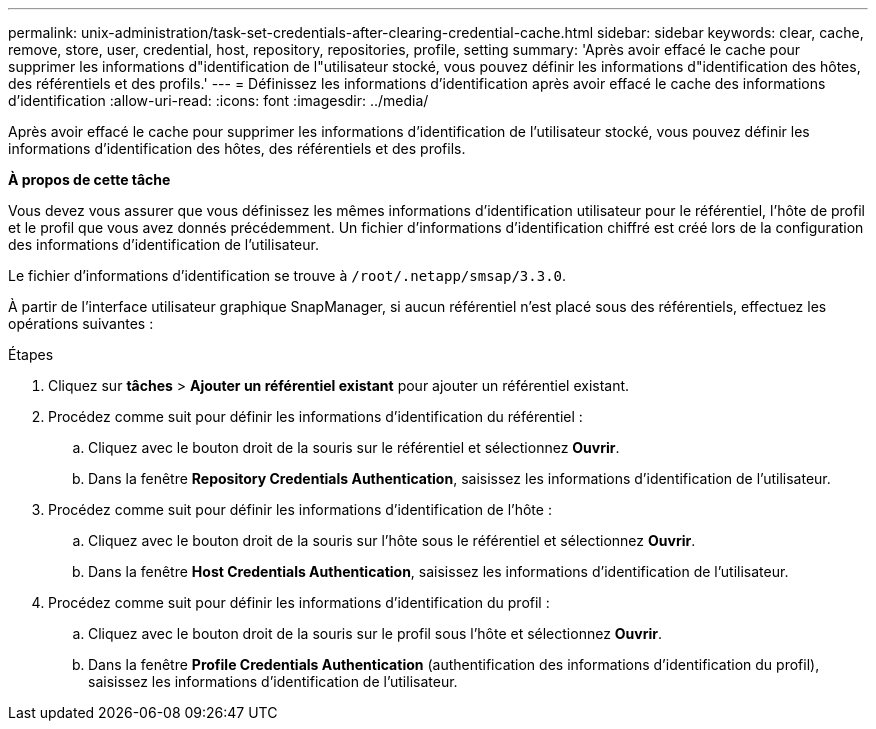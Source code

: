 ---
permalink: unix-administration/task-set-credentials-after-clearing-credential-cache.html 
sidebar: sidebar 
keywords: clear, cache, remove, store, user, credential, host, repository, repositories, profile, setting 
summary: 'Après avoir effacé le cache pour supprimer les informations d"identification de l"utilisateur stocké, vous pouvez définir les informations d"identification des hôtes, des référentiels et des profils.' 
---
= Définissez les informations d'identification après avoir effacé le cache des informations d'identification
:allow-uri-read: 
:icons: font
:imagesdir: ../media/


[role="lead"]
Après avoir effacé le cache pour supprimer les informations d'identification de l'utilisateur stocké, vous pouvez définir les informations d'identification des hôtes, des référentiels et des profils.

*À propos de cette tâche*

Vous devez vous assurer que vous définissez les mêmes informations d'identification utilisateur pour le référentiel, l'hôte de profil et le profil que vous avez donnés précédemment. Un fichier d'informations d'identification chiffré est créé lors de la configuration des informations d'identification de l'utilisateur.

Le fichier d'informations d'identification se trouve à `/root/.netapp/smsap/3.3.0`.

À partir de l'interface utilisateur graphique SnapManager, si aucun référentiel n'est placé sous des référentiels, effectuez les opérations suivantes :

.Étapes
. Cliquez sur *tâches* > *Ajouter un référentiel existant* pour ajouter un référentiel existant.
. Procédez comme suit pour définir les informations d'identification du référentiel :
+
.. Cliquez avec le bouton droit de la souris sur le référentiel et sélectionnez *Ouvrir*.
.. Dans la fenêtre *Repository Credentials Authentication*, saisissez les informations d'identification de l'utilisateur.


. Procédez comme suit pour définir les informations d'identification de l'hôte :
+
.. Cliquez avec le bouton droit de la souris sur l'hôte sous le référentiel et sélectionnez *Ouvrir*.
.. Dans la fenêtre *Host Credentials Authentication*, saisissez les informations d'identification de l'utilisateur.


. Procédez comme suit pour définir les informations d'identification du profil :
+
.. Cliquez avec le bouton droit de la souris sur le profil sous l'hôte et sélectionnez *Ouvrir*.
.. Dans la fenêtre *Profile Credentials Authentication* (authentification des informations d'identification du profil), saisissez les informations d'identification de l'utilisateur.



